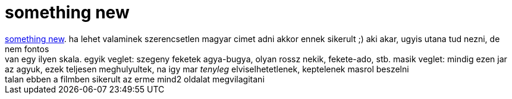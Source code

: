 = something new

:slug: something_new
:category: film
:tags: hu
:date: 2007-05-01T23:49:55Z
++++
<a href="http://www.imdb.com/title/tt0437777/" target="_self">something new</a>. ha lehet valaminek szerencsetlen magyar cimet adni akkor ennek sikerult ;) aki akar, ugyis utana tud nezni, de nem fontos<br>van egy ilyen skala. egyik veglet: szegeny feketek agya-bugya, olyan rossz nekik, fekete-ado, stb. masik veglet: mindig ezen jar az agyuk, ezek teljesen meghulyultek, na igy mar <span style="font-style: italic;">tenyleg</span> elviselhetetlenek, keptelenek masrol beszelni<br>talan ebben a filmben sikerult az erme mind2 oldalat megvilagitani<br>
++++
